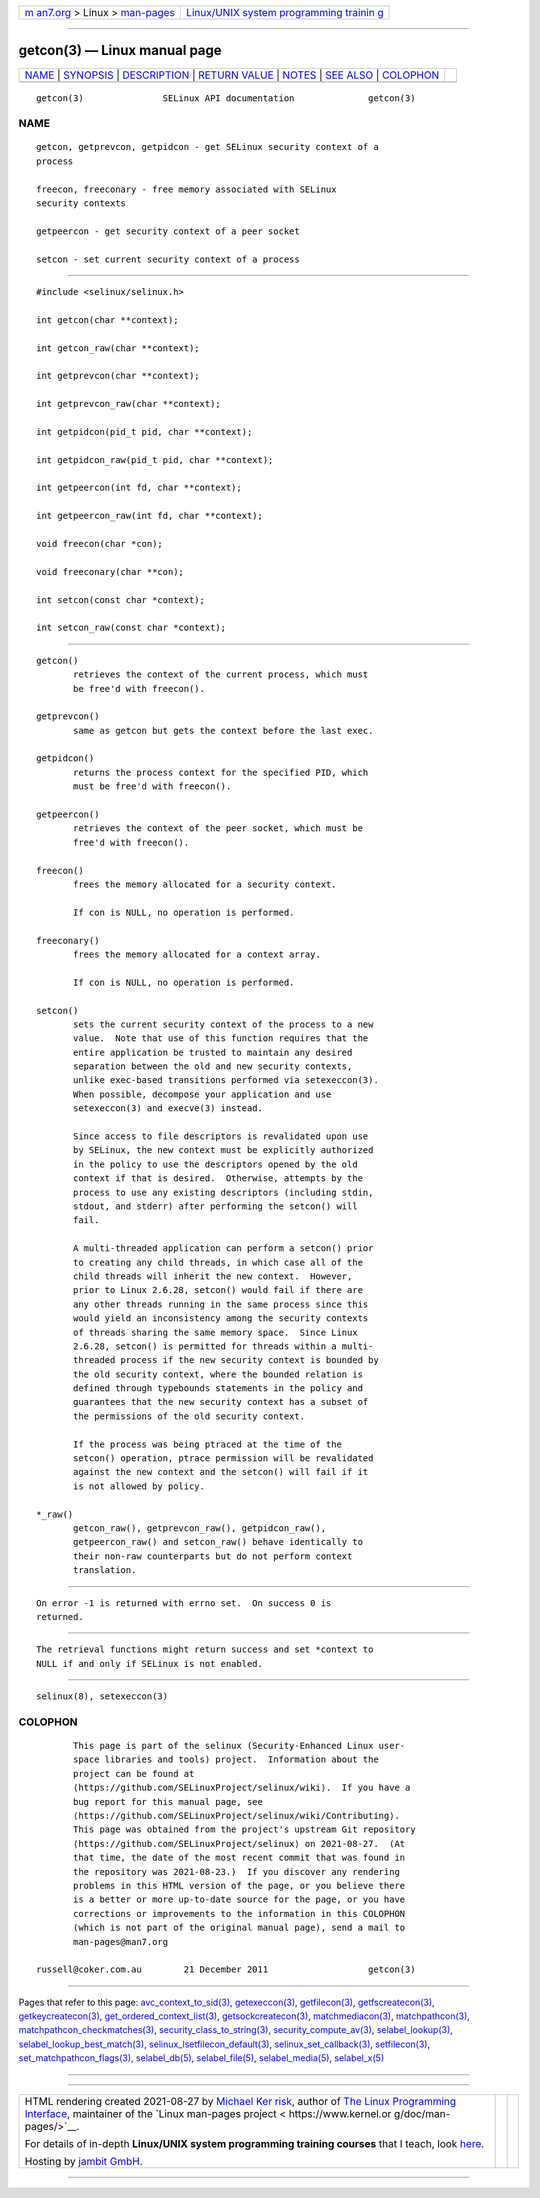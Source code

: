 .. container:: page-top

.. container:: nav-bar

   +----------------------------------+----------------------------------+
   | `m                               | `Linux/UNIX system programming   |
   | an7.org <../../../index.html>`__ | trainin                          |
   | > Linux >                        | g <http://man7.org/training/>`__ |
   | `man-pages <../index.html>`__    |                                  |
   +----------------------------------+----------------------------------+

--------------

getcon(3) — Linux manual page
=============================

+-----------------------------------+-----------------------------------+
| `NAME <#NAME>`__ \|               |                                   |
| `SYNOPSIS <#SYNOPSIS>`__ \|       |                                   |
| `DESCRIPTION <#DESCRIPTION>`__ \| |                                   |
| `RETURN VALUE <#RETURN_VALUE>`__  |                                   |
| \| `NOTES <#NOTES>`__ \|          |                                   |
| `SEE ALSO <#SEE_ALSO>`__ \|       |                                   |
| `COLOPHON <#COLOPHON>`__          |                                   |
+-----------------------------------+-----------------------------------+
| .. container:: man-search-box     |                                   |
+-----------------------------------+-----------------------------------+

::

   getcon(3)               SELinux API documentation              getcon(3)

NAME
-------------------------------------------------

::

          getcon, getprevcon, getpidcon - get SELinux security context of a
          process

          freecon, freeconary - free memory associated with SELinux
          security contexts

          getpeercon - get security context of a peer socket

          setcon - set current security context of a process


---------------------------------------------------------

::

          #include <selinux/selinux.h>

          int getcon(char **context);

          int getcon_raw(char **context);

          int getprevcon(char **context);

          int getprevcon_raw(char **context);

          int getpidcon(pid_t pid, char **context);

          int getpidcon_raw(pid_t pid, char **context);

          int getpeercon(int fd, char **context);

          int getpeercon_raw(int fd, char **context);

          void freecon(char *con);

          void freeconary(char **con);

          int setcon(const char *context);

          int setcon_raw(const char *context);


---------------------------------------------------------------

::

          getcon()
                 retrieves the context of the current process, which must
                 be free'd with freecon().

          getprevcon()
                 same as getcon but gets the context before the last exec.

          getpidcon()
                 returns the process context for the specified PID, which
                 must be free'd with freecon().

          getpeercon()
                 retrieves the context of the peer socket, which must be
                 free'd with freecon().

          freecon()
                 frees the memory allocated for a security context.

                 If con is NULL, no operation is performed.

          freeconary()
                 frees the memory allocated for a context array.

                 If con is NULL, no operation is performed.

          setcon()
                 sets the current security context of the process to a new
                 value.  Note that use of this function requires that the
                 entire application be trusted to maintain any desired
                 separation between the old and new security contexts,
                 unlike exec-based transitions performed via setexeccon(3).
                 When possible, decompose your application and use
                 setexeccon(3) and execve(3) instead.

                 Since access to file descriptors is revalidated upon use
                 by SELinux, the new context must be explicitly authorized
                 in the policy to use the descriptors opened by the old
                 context if that is desired.  Otherwise, attempts by the
                 process to use any existing descriptors (including stdin,
                 stdout, and stderr) after performing the setcon() will
                 fail.

                 A multi-threaded application can perform a setcon() prior
                 to creating any child threads, in which case all of the
                 child threads will inherit the new context.  However,
                 prior to Linux 2.6.28, setcon() would fail if there are
                 any other threads running in the same process since this
                 would yield an inconsistency among the security contexts
                 of threads sharing the same memory space.  Since Linux
                 2.6.28, setcon() is permitted for threads within a multi-
                 threaded process if the new security context is bounded by
                 the old security context, where the bounded relation is
                 defined through typebounds statements in the policy and
                 guarantees that the new security context has a subset of
                 the permissions of the old security context.

                 If the process was being ptraced at the time of the
                 setcon() operation, ptrace permission will be revalidated
                 against the new context and the setcon() will fail if it
                 is not allowed by policy.

          *_raw()
                 getcon_raw(), getprevcon_raw(), getpidcon_raw(),
                 getpeercon_raw() and setcon_raw() behave identically to
                 their non-raw counterparts but do not perform context
                 translation.


-----------------------------------------------------------------

::

          On error -1 is returned with errno set.  On success 0 is
          returned.


---------------------------------------------------

::

          The retrieval functions might return success and set *context to
          NULL if and only if SELinux is not enabled.


---------------------------------------------------------

::

          selinux(8), setexeccon(3)

COLOPHON
---------------------------------------------------------

::

          This page is part of the selinux (Security-Enhanced Linux user-
          space libraries and tools) project.  Information about the
          project can be found at 
          ⟨https://github.com/SELinuxProject/selinux/wiki⟩.  If you have a
          bug report for this manual page, see
          ⟨https://github.com/SELinuxProject/selinux/wiki/Contributing⟩.
          This page was obtained from the project's upstream Git repository
          ⟨https://github.com/SELinuxProject/selinux⟩ on 2021-08-27.  (At
          that time, the date of the most recent commit that was found in
          the repository was 2021-08-23.)  If you discover any rendering
          problems in this HTML version of the page, or you believe there
          is a better or more up-to-date source for the page, or you have
          corrections or improvements to the information in this COLOPHON
          (which is not part of the original manual page), send a mail to
          man-pages@man7.org

   russell@coker.com.au        21 December 2011                   getcon(3)

--------------

Pages that refer to this page:
`avc_context_to_sid(3) <../man3/avc_context_to_sid.3.html>`__, 
`getexeccon(3) <../man3/getexeccon.3.html>`__, 
`getfilecon(3) <../man3/getfilecon.3.html>`__, 
`getfscreatecon(3) <../man3/getfscreatecon.3.html>`__, 
`getkeycreatecon(3) <../man3/getkeycreatecon.3.html>`__, 
`get_ordered_context_list(3) <../man3/get_ordered_context_list.3.html>`__, 
`getsockcreatecon(3) <../man3/getsockcreatecon.3.html>`__, 
`matchmediacon(3) <../man3/matchmediacon.3.html>`__, 
`matchpathcon(3) <../man3/matchpathcon.3.html>`__, 
`matchpathcon_checkmatches(3) <../man3/matchpathcon_checkmatches.3.html>`__, 
`security_class_to_string(3) <../man3/security_class_to_string.3.html>`__, 
`security_compute_av(3) <../man3/security_compute_av.3.html>`__, 
`selabel_lookup(3) <../man3/selabel_lookup.3.html>`__, 
`selabel_lookup_best_match(3) <../man3/selabel_lookup_best_match.3.html>`__, 
`selinux_lsetfilecon_default(3) <../man3/selinux_lsetfilecon_default.3.html>`__, 
`selinux_set_callback(3) <../man3/selinux_set_callback.3.html>`__, 
`setfilecon(3) <../man3/setfilecon.3.html>`__, 
`set_matchpathcon_flags(3) <../man3/set_matchpathcon_flags.3.html>`__, 
`selabel_db(5) <../man5/selabel_db.5.html>`__, 
`selabel_file(5) <../man5/selabel_file.5.html>`__, 
`selabel_media(5) <../man5/selabel_media.5.html>`__, 
`selabel_x(5) <../man5/selabel_x.5.html>`__

--------------

--------------

.. container:: footer

   +-----------------------+-----------------------+-----------------------+
   | HTML rendering        |                       | |Cover of TLPI|       |
   | created 2021-08-27 by |                       |                       |
   | `Michael              |                       |                       |
   | Ker                   |                       |                       |
   | risk <https://man7.or |                       |                       |
   | g/mtk/index.html>`__, |                       |                       |
   | author of `The Linux  |                       |                       |
   | Programming           |                       |                       |
   | Interface <https:     |                       |                       |
   | //man7.org/tlpi/>`__, |                       |                       |
   | maintainer of the     |                       |                       |
   | `Linux man-pages      |                       |                       |
   | project <             |                       |                       |
   | https://www.kernel.or |                       |                       |
   | g/doc/man-pages/>`__. |                       |                       |
   |                       |                       |                       |
   | For details of        |                       |                       |
   | in-depth **Linux/UNIX |                       |                       |
   | system programming    |                       |                       |
   | training courses**    |                       |                       |
   | that I teach, look    |                       |                       |
   | `here <https://ma     |                       |                       |
   | n7.org/training/>`__. |                       |                       |
   |                       |                       |                       |
   | Hosting by `jambit    |                       |                       |
   | GmbH                  |                       |                       |
   | <https://www.jambit.c |                       |                       |
   | om/index_en.html>`__. |                       |                       |
   +-----------------------+-----------------------+-----------------------+

--------------

.. container:: statcounter

   |Web Analytics Made Easy - StatCounter|

.. |Cover of TLPI| image:: https://man7.org/tlpi/cover/TLPI-front-cover-vsmall.png
   :target: https://man7.org/tlpi/
.. |Web Analytics Made Easy - StatCounter| image:: https://c.statcounter.com/7422636/0/9b6714ff/1/
   :class: statcounter
   :target: https://statcounter.com/
